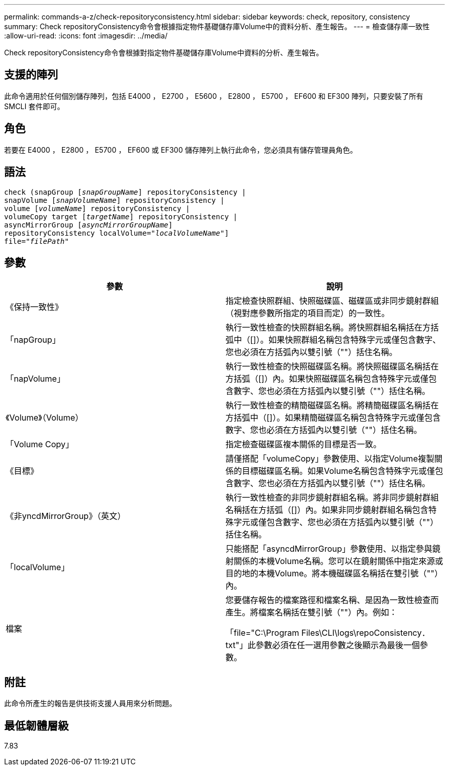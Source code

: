 ---
permalink: commands-a-z/check-repositoryconsistency.html 
sidebar: sidebar 
keywords: check, repository, consistency 
summary: Check repositoryConsistency命令會根據指定物件基礎儲存庫Volume中的資料分析、產生報告。 
---
= 檢查儲存庫一致性
:allow-uri-read: 
:icons: font
:imagesdir: ../media/


[role="lead"]
Check repositoryConsistency命令會根據對指定物件基礎儲存庫Volume中資料的分析、產生報告。



== 支援的陣列

此命令適用於任何個別儲存陣列，包括 E4000 ， E2700 ， E5600 ， E2800 ， E5700 ， EF600 和 EF300 陣列，只要安裝了所有 SMCLI 套件即可。



== 角色

若要在 E4000 ， E2800 ， E5700 ， EF600 或 EF300 儲存陣列上執行此命令，您必須具有儲存管理員角色。



== 語法

[source, cli, subs="+macros"]
----
check (snapGroup pass:quotes[[_snapGroupName_]] repositoryConsistency |
snapVolume pass:quotes[[_snapVolumeName_]] repositoryConsistency |
volume pass:quotes[[_volumeName_]] repositoryConsistency |
volumeCopy target pass:quotes[[_targetName_]] repositoryConsistency |
asyncMirrorGroup pass:quotes[[_asyncMirrorGroupName_]]
repositoryConsistency localVolume=pass:quotes[_"localVolumeName"_]]
file=pass:quotes[_"filePath"_]
----


== 參數

|===
| 參數 | 說明 


 a| 
《保持一致性》
 a| 
指定檢查快照群組、快照磁碟區、磁碟區或非同步鏡射群組（視對應參數所指定的項目而定）的一致性。



 a| 
「napGroup」
 a| 
執行一致性檢查的快照群組名稱。將快照群組名稱括在方括弧中（[]）。如果快照群組名稱包含特殊字元或僅包含數字、您也必須在方括弧內以雙引號（""）括住名稱。



 a| 
「napVolume」
 a| 
執行一致性檢查的快照磁碟區名稱。將快照磁碟區名稱括在方括弧（[]）內。如果快照磁碟區名稱包含特殊字元或僅包含數字、您也必須在方括弧內以雙引號（""）括住名稱。



 a| 
《Volume》（Volume）
 a| 
執行一致性檢查的精簡磁碟區名稱。將精簡磁碟區名稱括在方括弧中（[]）。如果精簡磁碟區名稱包含特殊字元或僅包含數字、您也必須在方括弧內以雙引號（""）括住名稱。



 a| 
「Volume Copy」
 a| 
指定檢查磁碟區複本關係的目標是否一致。



 a| 
《目標》
 a| 
請僅搭配「volumeCopy」參數使用、以指定Volume複製關係的目標磁碟區名稱。如果Volume名稱包含特殊字元或僅包含數字、您也必須在方括弧內以雙引號（""）括住名稱。



 a| 
《非yncdMirrorGroup》（英文）
 a| 
執行一致性檢查的非同步鏡射群組名稱。將非同步鏡射群組名稱括在方括弧（[]）內。如果非同步鏡射群組名稱包含特殊字元或僅包含數字、您也必須在方括弧內以雙引號（""）括住名稱。



 a| 
「localVolume」
 a| 
只能搭配「asyncdMirrorGroup」參數使用、以指定參與鏡射關係的本機Volume名稱。您可以在鏡射關係中指定來源或目的地的本機Volume。將本機磁碟區名稱括在雙引號（""）內。



 a| 
檔案
 a| 
您要儲存報告的檔案路徑和檔案名稱、是因為一致性檢查而產生。將檔案名稱括在雙引號（""）內。例如：

「file="C:\Program Files\CLI\logs\repoConsistency．txt"」此參數必須在任一選用參數之後顯示為最後一個參數。

|===


== 附註

此命令所產生的報告是供技術支援人員用來分析問題。



== 最低韌體層級

7.83
